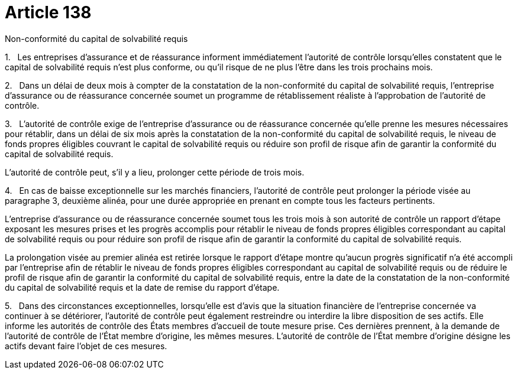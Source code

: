 = Article 138

Non-conformité du capital de solvabilité requis

1.   Les entreprises d'assurance et de réassurance informent immédiatement l'autorité de contrôle lorsqu'elles constatent que le capital de solvabilité requis n'est plus conforme, ou qu'il risque de ne plus l'être dans les trois prochains mois.

2.   Dans un délai de deux mois à compter de la constatation de la non-conformité du capital de solvabilité requis, l'entreprise d'assurance ou de réassurance concernée soumet un programme de rétablissement réaliste à l'approbation de l'autorité de contrôle.

3.   L'autorité de contrôle exige de l'entreprise d'assurance ou de réassurance concernée qu'elle prenne les mesures nécessaires pour rétablir, dans un délai de six mois après la constatation de la non-conformité du capital de solvabilité requis, le niveau de fonds propres éligibles couvrant le capital de solvabilité requis ou réduire son profil de risque afin de garantir la conformité du capital de solvabilité requis.

L'autorité de contrôle peut, s'il y a lieu, prolonger cette période de trois mois.

4.   En cas de baisse exceptionnelle sur les marchés financiers, l'autorité de contrôle peut prolonger la période visée au paragraphe 3, deuxième alinéa, pour une durée appropriée en prenant en compte tous les facteurs pertinents.

L'entreprise d'assurance ou de réassurance concernée soumet tous les trois mois à son autorité de contrôle un rapport d'étape exposant les mesures prises et les progrès accomplis pour rétablir le niveau de fonds propres éligibles correspondant au capital de solvabilité requis ou pour réduire son profil de risque afin de garantir la conformité du capital de solvabilité requis.

La prolongation visée au premier alinéa est retirée lorsque le rapport d'étape montre qu'aucun progrès significatif n'a été accompli par l'entreprise afin de rétablir le niveau de fonds propres éligibles correspondant au capital de solvabilité requis ou de réduire le profil de risque afin de garantir la conformité du capital de solvabilité requis, entre la date de la constatation de la non-conformité du capital de solvabilité requis et la date de remise du rapport d'étape.

5.   Dans des circonstances exceptionnelles, lorsqu'elle est d'avis que la situation financière de l'entreprise concernée va continuer à se détériorer, l'autorité de contrôle peut également restreindre ou interdire la libre disposition de ses actifs. Elle informe les autorités de contrôle des États membres d'accueil de toute mesure prise. Ces dernières prennent, à la demande de l'autorité de contrôle de l'État membre d'origine, les mêmes mesures. L'autorité de contrôle de l'État membre d'origine désigne les actifs devant faire l'objet de ces mesures.